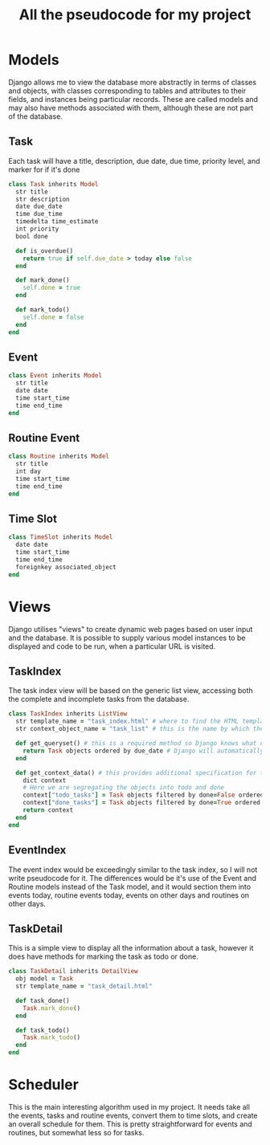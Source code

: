#+TITLE: All the pseudocode for my project
* Models
Django allows me to view the database more abstractly in terms of classes and objects,
with classes corresponding to tables and attributes to their fields,
and instances being particular records.
These are called models and may also have methods associated with them,
although these are not part of the database.
** Task
Each task will have a
title,
description,
due date,
due time,
priority level,
and marker for if it's done
#+BEGIN_SRC ruby
class Task inherits Model
  str title
  str description
  date due_date
  time due_time
  timedelta time_estimate
  int priority
  bool done

  def is_overdue()
    return true if self.due_date > today else false
  end

  def mark_done()
    self.done = true
  end

  def mark_todo()
    self.done = false
  end
end
#+END_SRC
** Event
#+BEGIN_SRC ruby
class Event inherits Model
  str title
  date date
  time start_time
  time end_time
end
#+END_SRC
** Routine Event
#+BEGIN_SRC ruby
class Routine inherits Model
  str title
  int day
  time start_time
  time end_time
end
#+END_SRC
** Time Slot
#+BEGIN_SRC ruby
class TimeSlot inherits Model
  date date
  time start_time
  time end_time
  foreignkey associated_object
end
#+END_SRC
* Views
Django utilises "views" to create dynamic web pages based on user input and the database.
It is possible to supply various model instances to be displayed and code to be run,
when a particular URL is visited.
** TaskIndex
The task index view will be based on the generic list view,
accessing both the complete and incomplete tasks from the database.
#+BEGIN_SRC ruby
class TaskIndex inherits ListView
  str template_name = "task_index.html" # where to find the HTML template for the page
  str context_object_name = "task_list" # this is the name by which the data can be accessed in the HTML template

  def get_queryset() # this is a required method so Django knows what data the view will use
    return Task objects ordered by due_date # Django will automatically handle ordering/filtering
  end

  def get_context_data() # this provides additional specification for the database query
    dict context
    # Here we are segregating the objects into todo and done
    context["todo_tasks"] = Task objects filtered by done=False ordered by due_date
    context["done_tasks"] = Task objects filtered by done=True ordered by due_data
    return context
  end
end
#+END_SRC
** EventIndex
The event index would be exceedingly similar to the task index,
so I will not write pseudocode for it.
The differences would be it's use of the Event and Routine models instead of the Task model,
and it would section them into events today,
routine events today,
events on other days and routines on other days.
** TaskDetail
This is a simple view to display all the information about a task,
however it does have methods for marking the task as todo or done.
#+BEGIN_SRC ruby
class TaskDetail inherits DetailView
  obj model = Task
  str template_name = "task_detail.html"

  def task_done()
    Task.mark_done()
  end

  def task_todo()
    Task.mark_todo()
  end
end
#+END_SRC
* Scheduler
This is the main interesting algorithm used in my project.
It needs take all the events, tasks and routine events,
convert them to time slots,
and create an overall schedule for them.
This is pretty straightforward for events and routines,
but somewhat less so for tasks.
